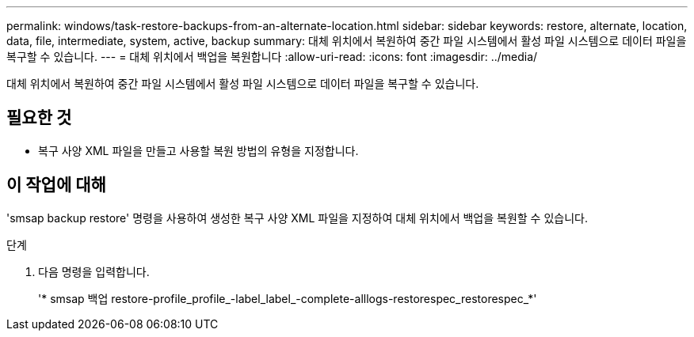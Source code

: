 ---
permalink: windows/task-restore-backups-from-an-alternate-location.html 
sidebar: sidebar 
keywords: restore, alternate, location, data, file, intermediate, system, active, backup 
summary: 대체 위치에서 복원하여 중간 파일 시스템에서 활성 파일 시스템으로 데이터 파일을 복구할 수 있습니다. 
---
= 대체 위치에서 백업을 복원합니다
:allow-uri-read: 
:icons: font
:imagesdir: ../media/


[role="lead"]
대체 위치에서 복원하여 중간 파일 시스템에서 활성 파일 시스템으로 데이터 파일을 복구할 수 있습니다.



== 필요한 것

* 복구 사양 XML 파일을 만들고 사용할 복원 방법의 유형을 지정합니다.




== 이 작업에 대해

'smsap backup restore' 명령을 사용하여 생성한 복구 사양 XML 파일을 지정하여 대체 위치에서 백업을 복원할 수 있습니다.

.단계
. 다음 명령을 입력합니다.
+
'* smsap 백업 restore-profile_profile_-label_label_-complete-alllogs-restorespec_restorespec_*'


